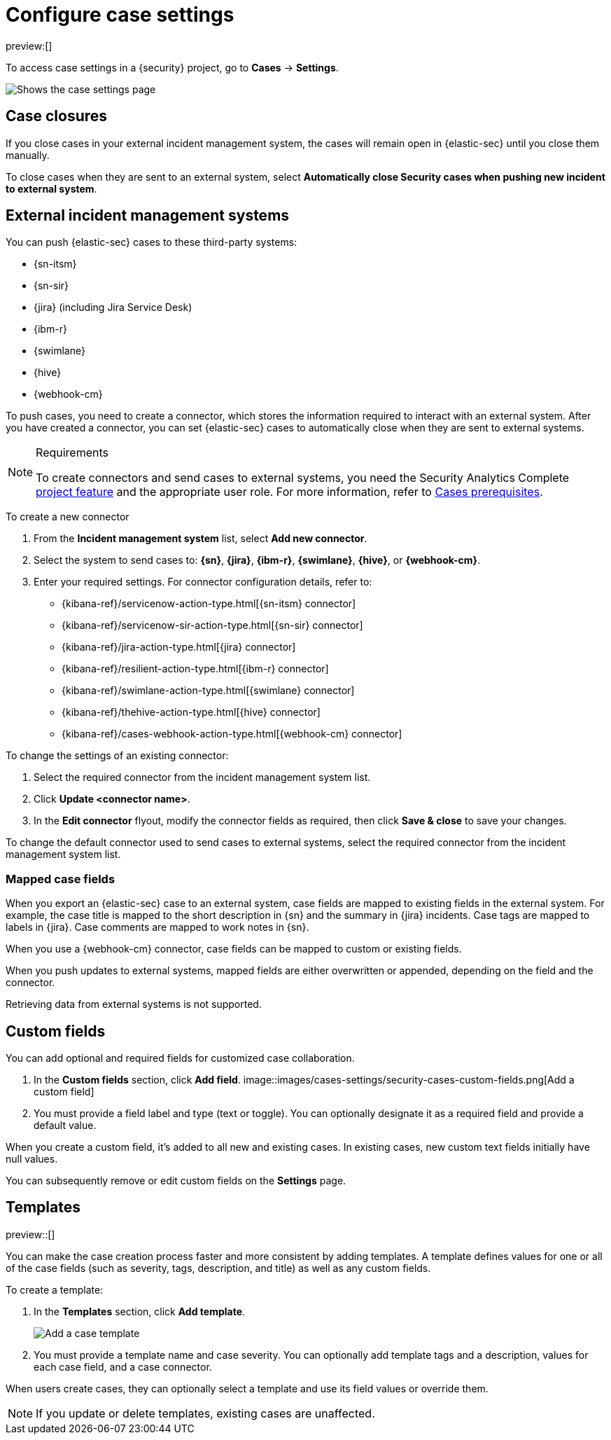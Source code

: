 [[security-cases-settings]]
= Configure case settings

:description: Change the default behavior of {security} cases by adding connectors, custom fields, templates, and closure options.
:keywords: serverless, security, how-to, configure

preview:[]

To access case settings in a {security} project, go to **Cases** → **Settings**.

[role="screenshot"]
image::images/cases-settings/security-cases-settings.png[Shows the case settings page]

// NOTE: This is an autogenerated screenshot. Do not edit it directly.

[discrete]
[[security-cases-settings-case-closures]]
== Case closures

If you close cases in your external incident management system, the cases will remain open in {elastic-sec} until you close them manually.

To close cases when they are sent to an external system, select **Automatically close Security cases when pushing new incident to external system**.

[discrete]
[[security-cases-settings-external-incident-management-systems]]
== External incident management systems

You can push {elastic-sec} cases to these third-party systems:

* {sn-itsm}
* {sn-sir}
* {jira} (including Jira Service Desk)
* {ibm-r}
* {swimlane}
* {hive}
* {webhook-cm}

To push cases, you need to create a connector, which stores the information required to interact with an external system. After you have created a connector, you can set {elastic-sec} cases to automatically close when they are sent to external systems.

.Requirements
[NOTE]
====
To create connectors and send cases to external systems, you need the Security Analytics Complete https://www.elastic.co/docs/current/serverless/elasticsearch/manage-project[project feature] and the appropriate user role. For more information, refer to <<security-cases-requirements,Cases prerequisites>>.
====

To create a new connector

. From the **Incident management system** list, select **Add new connector**.
. Select the system to send cases to: **{sn}**, **{jira}**, **{ibm-r}**, **{swimlane}**, **{hive}**, or **{webhook-cm}**.
. Enter your required settings. For connector configuration details, refer to:
+
** {kibana-ref}/servicenow-action-type.html[{sn-itsm} connector]
** {kibana-ref}/servicenow-sir-action-type.html[{sn-sir} connector]
** {kibana-ref}/jira-action-type.html[{jira} connector]
** {kibana-ref}/resilient-action-type.html[{ibm-r} connector]
** {kibana-ref}/swimlane-action-type.html[{swimlane} connector]
** {kibana-ref}/thehive-action-type.html[{hive} connector]
** {kibana-ref}/cases-webhook-action-type.html[{webhook-cm} connector]

To change the settings of an existing connector:

. Select the required connector from the incident management system list.
. Click **Update <connector name>**.
. In the **Edit connector** flyout, modify the connector fields as required, then click **Save & close** to save your changes.

To change the default connector used to send cases to external systems, select the required connector from the incident management system list.

[discrete]
[[security-cases-settings-mapped-case-fields]]
=== Mapped case fields

When you export an {elastic-sec} case to an external system, case fields are mapped to existing fields in the external system.
For example, the case title is mapped to the short description in {sn} and the summary in {jira} incidents.
Case tags are mapped to labels in {jira}.
Case comments are mapped to work notes in {sn}.

When you use a {webhook-cm} connector, case fields can be mapped to custom or existing fields.

When you push updates to external systems, mapped fields are either overwritten or appended, depending on the field and the connector.

Retrieving data from external systems is not supported.

[discrete]
[[security-cases-settings-custom-fields]]
== Custom fields

You can add optional and required fields for customized case collaboration.

. In the **Custom fields** section, click **Add field**.
[role="screenshot"]
image::images/cases-settings/security-cases-custom-fields.png[Add a custom field]
+
// NOTE: This is an autogenerated screenshot. Do not edit it directly.
. You must provide a field label and type (text or toggle).
You can optionally designate it as a required field and provide a default value.

When you create a custom field, it's added to all new and existing cases.
In existing cases, new custom text fields initially have null values.

You can subsequently remove or edit custom fields on the **Settings** page.

[discrete]
[[security-cases-settings-templates]]
== Templates

preview::[]

You can make the case creation process faster and more consistent by adding templates.
A template defines values for one or all of the case fields (such as severity, tags, description, and title) as well as any custom fields.

To create a template:

. In the **Templates** section, click **Add template**.
+
[role="screenshot"]
image::images/cases-settings/security-cases-templates.png[Add a case template]
+
// NOTE: This is an autogenerated screenshot. Do not edit it directly.
. You must provide a template name and case severity. You can optionally add template tags and a description, values for each case field, and a case connector.

When users create cases, they can optionally select a template and use its field values or override them.

[NOTE]
====
If you update or delete templates, existing cases are unaffected.
====
